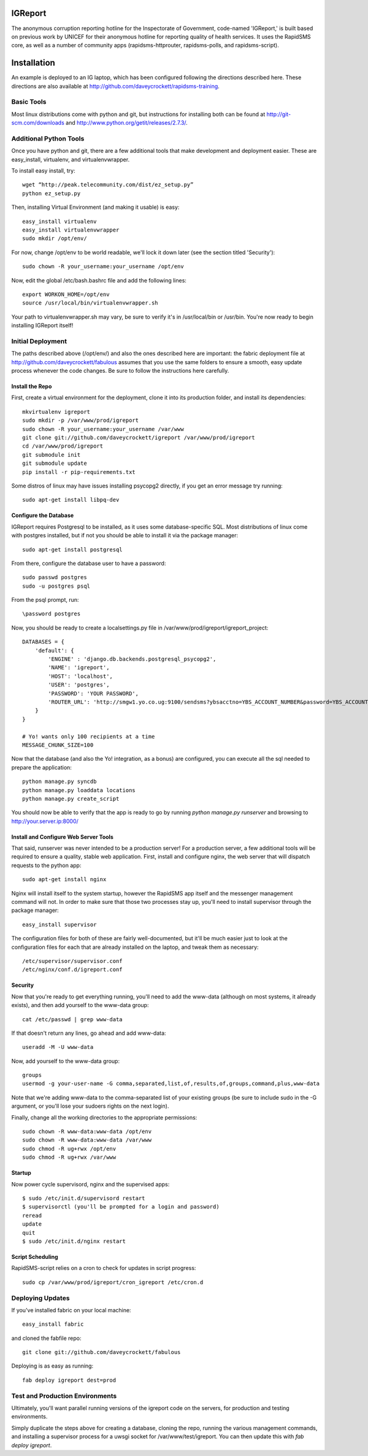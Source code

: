 IGReport
==========
The anonymous corruption reporting hotline for the Inspectorate of Government, code-named 'IGReport,' is built based on previous work by UNICEF for their anonymous hotline for reporting quality of health services.  It uses the RapidSMS core, as well as a number of community apps (rapidsms-httprouter, rapidsms-polls, and rapidsms-script).

Installation
==============
An example is deployed to an IG laptop, which has been configured following the directions described here.  These directions are also available at http://github.com/daveycrockett/rapidsms-training.

Basic Tools
-----------------

Most linux distributions come with python and git, but instructions for installing both can be found at http://git-scm.com/downloads  and http://www.python.org/getit/releases/2.7.3/.

Additional Python Tools
--------------------------
Once you have python and git, there are a few additional tools that make development and deployment easier.  These are easy_install, virtualenv, and virtualenvwrapper.

To install easy install, try::

    wget “http://peak.telecommunity.com/dist/ez_setup.py” 
    python ez_setup.py

Then, installing Virtual Environment (and making it usable) is easy::

    easy_install virtualenv
    easy_install virtualenvwrapper
    sudo mkdir /opt/env/
    
For now, change /opt/env to be world readable, we'll lock it down later (see the section titled 'Security')::

    sudo chown -R your_username:your_username /opt/env

Now, edit the global /etc/bash.bashrc file and add the following lines::

    export WORKON_HOME=/opt/env
    source /usr/local/bin/virtualenvwrapper.sh

Your path to virtualenvwrapper.sh may vary, be sure to verify it's in /usr/local/bin or /usr/bin.  You're now ready to begin installing IGReport itself!

Initial Deployment
---------------------
The paths described above (/opt/env/) and also the ones described here are important: the fabric deployment file at http://github.com/daveycrockett/fabulous assumes that you use the same folders to ensure a smooth, easy update process whenever the code changes.  Be sure to follow the instructions here carefully.

Install the Repo
``````````````````

First, create a virtual environment for the deployment, clone it into its production folder, and install its dependencies::

    mkvirtualenv igreport
    sudo mkdir -p /var/www/prod/igreport
    sudo chown -R your_username:your_username /var/www
    git clone git://github.com/daveycrockett/igreport /var/www/prod/igreport
    cd /var/www/prod/igreport
    git submodule init
    git submodule update
    pip install -r pip-requirements.txt

Some distros of linux may have issues installing psycopg2 directly, if you get an error message try running::

    sudo apt-get install libpq-dev

Configure the Database
`````````````````````````

IGReport requires Postgresql to be installed, as it uses some database-specific SQL.  Most distributions of linux come with postgres installed, but if not you should be able to install it via the package manager::

    sudo apt-get install postgresql

From there, configure the database user to have a password::

    sudo passwd postgres
    sudo -u postgres psql
   
From the psql prompt, run::

    \password postgres

Now, you should be ready to create a localsettings.py file in /var/www/prod/igreport/igreport_project::

    DATABASES = {
        'default': {
            'ENGINE' : 'django.db.backends.postgresql_psycopg2',
            'NAME': 'igreport',
            'HOST': 'localhost',
            'USER': 'postgres',
            'PASSWORD': 'YOUR PASSWORD',
            'ROUTER_URL': 'http://smgw1.yo.co.ug:9100/sendsms?ybsacctno=YBS_ACCOUNT_NUMBER&password=YBS_ACCOUNT_PASSWORD&origin=7008&sms_content=%(text)s&destionation=%(recipients)s',
        }
    }

    # Yo! wants only 100 recipients at a time
    MESSAGE_CHUNK_SIZE=100

Now that the database (and also the Yo! integration, as a bonus) are configured, you can execute all the sql needed to prepare the application::

    python manage.py syncdb
    python manage.py loaddata locations
    python manage.py create_script

You should now be able to verify that the app is ready to go by running `python manage.py runserver` and browsing to http://your.server.ip:8000/

Install and Configure Web Server Tools
``````````````````````````````````````````

That said, runserver was never intended to be a production server!  For a production server, a few additional tools will be required to ensure a quality, stable web application.  First, install and configure nginx, the web server that will dispatch requests to the python app::

    sudo apt-get install nginx

Nginx will install itself to the system startup, however the RapidSMS app itself and the messenger management command will not.  In order to make sure that those two processes stay up, you'll need to install supervisor through the package manager::

    easy_install supervisor

The configuration files for both of these are fairly well-documented, but it'll be much easier just to look at the configuration files for each that are already installed on the laptop, and tweak them as necessary::

    /etc/supervisor/supervisor.conf
    /etc/nginx/conf.d/igreport.conf

Security
````````````

Now that you're ready to get everything running, you'll need to add the www-data (although on most systems, it already exists), and then add yourself to the www-data group::

    cat /etc/passwd | grep www-data

If that doesn't return any lines, go ahead and add www-data::

    useradd -M -U www-data

Now, add yourself to the www-data group::

    groups
    usermod -g your-user-name -G comma,separated,list,of,results,of,groups,command,plus,www-data

Note that we're adding www-data to the comma-separated list of your existing groups (be sure to include sudo in the -G argument, or you'll lose your sudoers rights on the next login).

Finally, change all the working directories to the appropriate permissions::

    sudo chown -R www-data:www-data /opt/env
    sudo chown -R www-data:www-data /var/www
    sudo chmod -R ug+rwx /opt/env
    sudo chmod -R ug+rwx /var/www

Startup
````````

Now power cycle supervisord,  nginx and the supervised apps::

    $ sudo /etc/init.d/supervisord restart
    $ supervisorctl (you'll be prompted for a login and password)
    reread
    update
    quit
    $ sudo /etc/init.d/nginx restart

Script Scheduling
`````````````````````

RapidSMS-script relies on a cron to check for updates in script progress::

    sudo cp /var/www/prod/igreport/cron_igreport /etc/cron.d

Deploying Updates
--------------------

If you've installed fabric on your local machine::

    easy_install fabric

and cloned the fabfile repo::

    git clone git://github.com/daveycrockett/fabulous

Deploying is as easy as running::

    fab deploy igreport dest=prod

Test and Production Environments
----------------------------------

Ultimately, you'll want parallel running versions of the igreport code on the servers, for production and testing environments.

Simply duplicate the steps above for creating a database, cloning the repo, running the various management commands, and installing a supervisor process for a uwsgi socket for /var/www/test/igreport.  You can then update this with `fab deploy igreport`.

 
